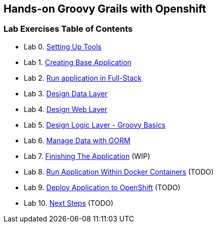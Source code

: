 [[devtester-grails-openshift]]
== Hands-on Groovy Grails with Openshift

[[lab-exercises-table-of-contents]]
=== Lab Exercises Table of Contents

* Lab 0. link:0-Setting-Up-Tools.adoc[Setting Up Tools]
* Lab 1. link:1-Create-New-Project.adoc[Creating Base Application]
* Lab 2. link:2-Create-MVC.adoc[Run application in Full-Stack]
* Lab 3. link:3-Design-Data-Layer.adoc[Design Data Layer]
* Lab 4. link:4-Design-Web-Layer.adoc[Design Web Layer]
* Lab 5. link:5-Design-Logic-Layer.adoc[Design Logic Layer - Groovy Basics]
* Lab 6. link:6-Manage-Data-With-GORM.adoc[Manage Data with GORM]
* Lab 7. link:7-Finishing-The-Application.adoc[Finishing The Application] (WIP)
* Lab 8. link:8-Run-Application-Within-Docker.adoc[Run Application Within Docker Containers] (TODO)
* Lab 9. link:9-Deploy-Application-To-OpenShift.adoc[Deploy Application to OpenShift] (TODO)
* Lab 10. link:10-Next-Steps.adoc[Next Steps] (TODO)